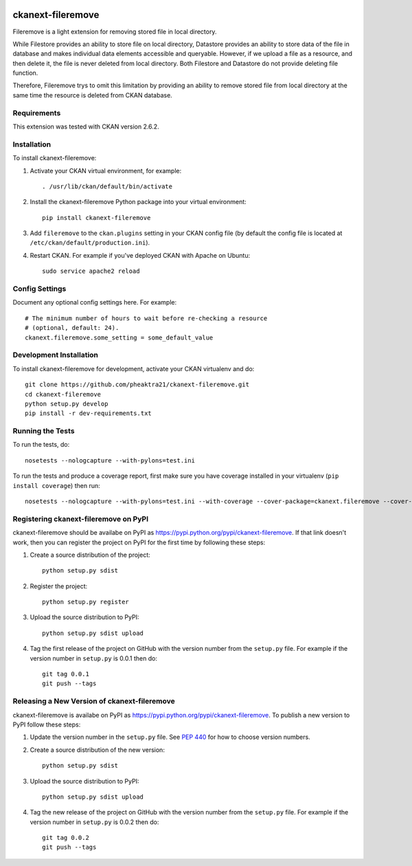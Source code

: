 .. You should enable this project on travis-ci.org and coveralls.io to make
   these badges work. The necessary Travis and Coverage config files have been
   generated for you.

.. image:: https://travis-ci.org/pheaktra21/ckanext-fileremove.svg?branch=master
    :target: https://travis-ci.org/pheaktra21/ckanext-fileremove

.. image:: https://coveralls.io/repos/pheaktra21/ckanext-fileremove/badge.svg
  :target: https://coveralls.io/r/pheaktra21/ckanext-fileremove

.. image:: https://pypip.in/download/ckanext-fileremove/badge.svg
    :target: https://pypi.python.org/pypi//ckanext-fileremove/
    :alt: Downloads

.. image:: https://pypip.in/version/ckanext-fileremove/badge.svg
    :target: https://pypi.python.org/pypi/ckanext-fileremove/
    :alt: Latest Version

.. image:: https://pypip.in/py_versions/ckanext-fileremove/badge.svg
    :target: https://pypi.python.org/pypi/ckanext-fileremove/
    :alt: Supported Python versions

.. image:: https://pypip.in/status/ckanext-fileremove/badge.svg
    :target: https://pypi.python.org/pypi/ckanext-fileremove/
    :alt: Development Status

.. image:: https://pypip.in/license/ckanext-fileremove/badge.svg
    :target: https://pypi.python.org/pypi/ckanext-fileremove/
    :alt: License

=============
ckanext-fileremove
=============

Fileremove is a light extension for removing stored file in local directory.

While Filestore provides an ability to store file on local directory,
Datastore provides an ability to store data of the file in database and 
makes individual data elements accessible and queryable. However, if we
upload a file as a resource, and then delete it, the file is never
deleted from local directory. Both Filestore and Datastore do not provide
deleting file function. 

Therefore, Fileremove trys to omit this limitation by providing an 
ability to remove stored file from local directory at the same time
the resource is deleted from CKAN database.


------------
Requirements
------------

This extension was tested with CKAN version 2.6.2.


------------
Installation
------------

.. Add any additional install steps to the list below.
   For example installing any non-Python dependencies or adding any required
   config settings.

To install ckanext-fileremove:

1. Activate your CKAN virtual environment, for example::

     . /usr/lib/ckan/default/bin/activate

2. Install the ckanext-fileremove Python package into your virtual environment::

     pip install ckanext-fileremove

3. Add ``fileremove`` to the ``ckan.plugins`` setting in your CKAN
   config file (by default the config file is located at
   ``/etc/ckan/default/production.ini``).

4. Restart CKAN. For example if you've deployed CKAN with Apache on Ubuntu::

     sudo service apache2 reload


---------------
Config Settings
---------------

Document any optional config settings here. For example::

    # The minimum number of hours to wait before re-checking a resource
    # (optional, default: 24).
    ckanext.fileremove.some_setting = some_default_value


------------------------
Development Installation
------------------------

To install ckanext-fileremove for development, activate your CKAN virtualenv and
do::

    git clone https://github.com/pheaktra21/ckanext-fileremove.git
    cd ckanext-fileremove
    python setup.py develop
    pip install -r dev-requirements.txt


-----------------
Running the Tests
-----------------

To run the tests, do::

    nosetests --nologcapture --with-pylons=test.ini

To run the tests and produce a coverage report, first make sure you have
coverage installed in your virtualenv (``pip install coverage``) then run::

    nosetests --nologcapture --with-pylons=test.ini --with-coverage --cover-package=ckanext.fileremove --cover-inclusive --cover-erase --cover-tests


---------------------------------
Registering ckanext-fileremove on PyPI
---------------------------------

ckanext-fileremove should be availabe on PyPI as
https://pypi.python.org/pypi/ckanext-fileremove. If that link doesn't work, then
you can register the project on PyPI for the first time by following these
steps:

1. Create a source distribution of the project::

     python setup.py sdist

2. Register the project::

     python setup.py register

3. Upload the source distribution to PyPI::

     python setup.py sdist upload

4. Tag the first release of the project on GitHub with the version number from
   the ``setup.py`` file. For example if the version number in ``setup.py`` is
   0.0.1 then do::

       git tag 0.0.1
       git push --tags


----------------------------------------
Releasing a New Version of ckanext-fileremove
----------------------------------------

ckanext-fileremove is availabe on PyPI as https://pypi.python.org/pypi/ckanext-fileremove.
To publish a new version to PyPI follow these steps:

1. Update the version number in the ``setup.py`` file.
   See `PEP 440 <http://legacy.python.org/dev/peps/pep-0440/#public-version-identifiers>`_
   for how to choose version numbers.

2. Create a source distribution of the new version::

     python setup.py sdist

3. Upload the source distribution to PyPI::

     python setup.py sdist upload

4. Tag the new release of the project on GitHub with the version number from
   the ``setup.py`` file. For example if the version number in ``setup.py`` is
   0.0.2 then do::

       git tag 0.0.2
       git push --tags
